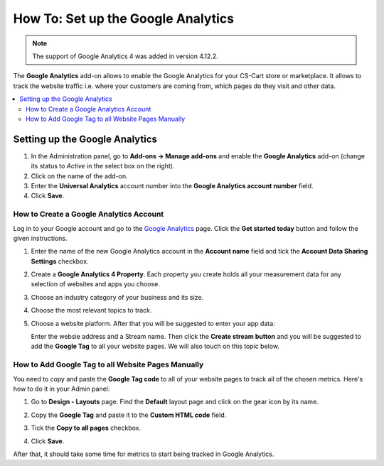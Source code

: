 ***********************************
How To: Set up the Google Analytics
***********************************
.. note ::

	The support of Google Analytics 4 was added in version 4.12.2.

The **Google Analytics** add-on allows to enable the Google Analytics for your CS-Cart store or marketplace. It allows to track the website traffic i.e. where your customers are coming from, 
which pages do they visit and other data.

.. contents::
   :backlinks: none
   :local:

===============================
Setting up the Google Analytics
===============================

#.   In the Administration panel, go to **Add-ons → Manage add-ons** and enable the **Google Analytics** add-on (change its status to *Active* in the select box on the right).
#.   Click on the name of the add-on.
#.   Enter the **Universal Analytics** account number into the **Google Analytics account number** field.
#.   Click **Save**.

----------------------------------------
How to Create a Google Analytics Account
----------------------------------------

Log in to your Google account and go to the `Google Analytics <http://www.google.com/analytics>`_ page. Click the **Get started today** button and follow the given instructions.

#.  Enter the name of the new Google Analytics account in the **Account name** field and tick the **Account Data Sharing Settings** checkbox.
     .. image:: img/step_1.png
         :align: center
         :alt: Step 1
    
#.  Create a **Google Analytics 4 Property**. Each property you create holds all your measurement data for any selection of websites and apps you choose.
     .. image:: img/step_2.png
         :align: center
         :alt: Step 2

#.  Choose an industry category of your business and its size. 
     .. image:: img/step_3.png
         :align: center
         :alt: Step 3
    
#.  Choose the most relevant topics to track.
     .. image:: img/step_4.png
         :align: center
         :alt: Step 4

#.  Choose a website platform. After that you will be suggested to enter your app data:
     .. image:: img/Analytics_setup_app.png
         :align: center
         :alt: Step 5
    
    Enter the websie address and a Stream name. Then click the **Create stream button** and you will be suggested to add the **Google Tag** to all your website pages. We will also touch on this topic below.  
     .. image:: img/step_5_gtag.png
         :align: center
         :alt: Step 5
    
---------------------------------------------------   
How to Add Google Tag to all Website Pages Manually
---------------------------------------------------

You need to copy and paste the **Google Tag code** to all of your website pages to track all of the chosen metrics. Here's how to do it in your Admin panel:

#.   Go to  **Design - Layouts** page. Find the **Default** layout page and click on the gear icon by its name. 

     .. image:: img/design_4.png
         :align: center
         :alt: Design

#.   Copy the **Google Tag** and paste it to the **Custom HTML code** field.

     .. image:: img/design_5.png
         :align: center
         :alt: Design

#.   Tick the **Copy to all pages** checkbox. 
#.   Click **Save**.

After that, it should take some time for metrics to start being tracked in Google Analytics.
